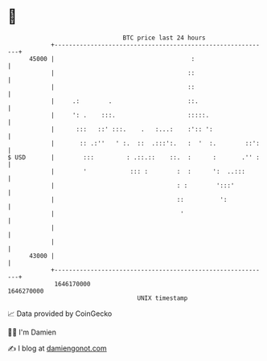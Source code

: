* 👋

#+begin_example
                                   BTC price last 24 hours                    
               +------------------------------------------------------------+ 
         45000 |                                      :                     | 
               |                                     ::                     | 
               |                                     ::                     | 
               |     .:        .                     ::.                    | 
               |     ': .    :::.                    :::::.                 | 
               |      :::   ::' :::.    .   :...:    :':: ':                | 
               |       :: .:''   ' :.  ::  .:::':.   :  '  :.        ::':   | 
   $ USD       |        :::         : .::.::    ::.  :      :       .'' :   | 
               |        '            ::: :        :  :      ':  ..:::       | 
               |                                  : :        ':::'          | 
               |                                  ::          ':            | 
               |                                   '                        | 
               |                                                            | 
               |                                                            | 
         43000 |                                                            | 
               +------------------------------------------------------------+ 
                1646170000                                        1646270000  
                                       UNIX timestamp                         
#+end_example
📈 Data provided by CoinGecko

🧑‍💻 I'm Damien

✍️ I blog at [[https://www.damiengonot.com][damiengonot.com]]
